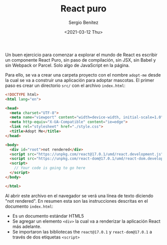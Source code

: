 #+TITLE: React puro
#+DESCRIPTION: Serie que recopila una descripción general de React
#+AUTHOR: Sergio Benítez
#+DATE:<2021-03-12 Thu> 
#+STARTUP: fold
#+HUGO_BASE_DIR: ~/Development/suabochica-blog/
#+HUGO_SECTION: /post
#+HUGO_WEIGHT: auto
#+HUGO_AUTO_SET_LASTMOD: t

Un buen ejercicio para comenzar a explorar el mundo de React es escribir un componente React Puro, sin paso de compilación, sin JSX, sin Babel y sin Webpack or Parcel. Solo algo de JavaScript en la página.

Para ello, se va a crear una carpeta proyecto con el nombre ~adopt-me~ desde la cual se va a construir una aplicación para adoptar mascotas. El primer paso es crear un directorio ~src/~ con el archivo ~index.html~:


#+begin_src html
<!DOCTYPE html>
<html lang="en">

<head>
  <meta charset="UTF-8">
  <meta name="viewport" content="width=device-width, initial-scale=1.0">
  <meta http-equiv="X-UA-Compatible" content="ie=edge">
  <link rel="stylesheet" href="./style.css">
  <title>Adopt Me</title>
</head>

<body>
  <div id="root">not rendered</div>
  <script src="https://unpkg.com/react@17.0.1/umd/react.development.js"></script>
  <script src="https://unpkg.com/react-dom@17.0.1/umd/react-dom.development.js"></script>
  <script>
    // Your code is going to go here
  </script>
</body>

</html>
#+end_src

Al abrir este archivo en el navegador se verá una línea de texto diciendo "not rendered". En resumen esta son las instrucciones descritas en el documento ~index.html~:

- Es un documento estándar HTML5
- Se agregar un elemento ~<div>~ la cual va a renderizar la aplicación React más adelante.
- Se importaron las bibliotecas the ~react@17.0.1~ y ~react-dom@17.0.1~ a través de dos etiquetas ~<script>~